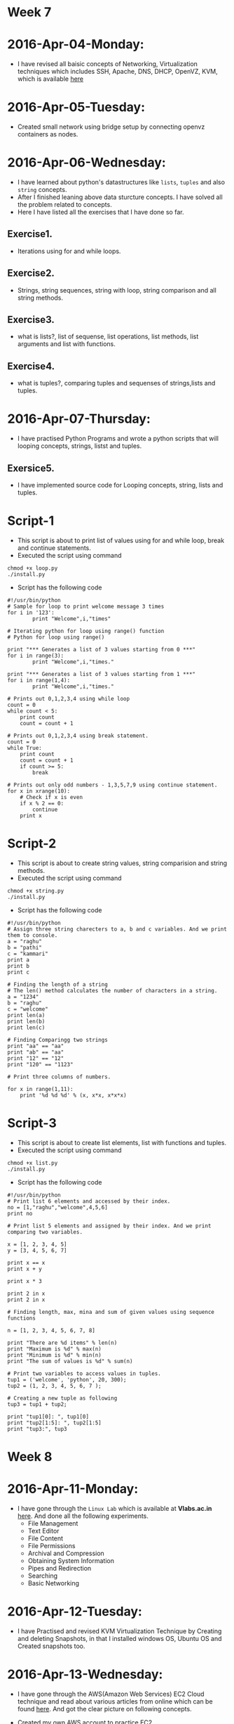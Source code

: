 * Week 7
* 2016-Apr-04-Monday:
- I have revised all baisic concepts of Networking, Virtualization techniques which includes SSH, Apache, DNS, DHCP, OpenVZ, KVM, which is available [[https://github.com/kraghupathi/work-reports/blob/master/week5-report.org][here]]
* 2016-Apr-05-Tuesday:
- Created small network using bridge setup by connecting openvz containers as nodes.
* 2016-Apr-06-Wednesday:
- I have learned about python's datastructures like =lists=, =tuples= and also =string= concepts.
- After I finished leaning above data sturcture concepts. I have solved all the problem related to concepts.
- Here I have listed all the exercises that I have done so far.
** Exercise1.
- Iterations using for and while loops.
** Exercise2.
- Strings, string sequences, string with loop, string comparison and all string methods.
** Exercise3.
- what is lists?, list of sequense, list operations, list methods, list arguments and list with functions.
** Exercise4.
- what is tuples?, comparing tuples and sequenses of strings,lists and tuples.
* 2016-Apr-07-Thursday:
- I have practised Python Programs and wrote a python scripts that will looping concepts, strings, listst and tuples.
** Exersice5.
- I have implemented source code for Looping concepts, string, lists and tuples.
* Script-1
- This script is about to print list of values using for and while loop, break and continue statements.
- Executed the script using command
#+begin_example
chmod +x loop.py
./install.py
#+end_example
- Script has the following code
#+begin_example
#!/usr/bin/python
# Sample for loop to print welcome message 3 times
for i in '123':
        print "Welcome",i,"times"

# Iterating python for loop using range() function
# Python for loop using range()
 
print "*** Generates a list of 3 values starting from 0 ***"
for i in range(3):
        print "Welcome",i,"times."
 
print "*** Generates a list of 3 values starting from 1 ***"
for i in range(1,4):
        print "Welcome",i,"times."

# Prints out 0,1,2,3,4 using while loop
count = 0
while count < 5:
    print count
    count = count + 1 

# Prints out 0,1,2,3,4 using break statement.
count = 0
while True:
    print count
    count = count + 1
    if count >= 5:
        break

# Prints out only odd numbers - 1,3,5,7,9 using continue statement.
for x in xrange(10):
    # Check if x is even
    if x % 2 == 0:
        continue
    print x
#+end_example

* Script-2
- This script is about to create string values, string comparision and string methods.
- Executed the script using command
#+begin_example
chmod +x string.py
./install.py
#+end_example
- Script has the following code
#+begin_example
#!/usr/bin/python
# Assign three string charecters to a, b and c variables. And we print them to console.
a = "raghu"
b = "pathi"
c = "kammari"
print a
print b
print c

# Finding the length of a string 
# The len() method calculates the number of characters in a string.
a = "1234"
b = "raghu"
c = "welcome"
print len(a)
print len(b)
print len(c)

# Finding Comparingg two strings
print "aa" == "aa"
print "ab" == "aa"
print "12" == "12"
print "120" == "1123"

# Print three columns of numbers.

for x in range(1,11):
    print '%d %d %d' % (x, x*x, x*x*x)
#+end_example

* Script-3
- This script is about to create list elements, list with functions and tuples.
- Executed the script using command
#+begin_example
chmod +x list.py
./install.py
#+end_example
- Script has the following code
#+begin_example
#!/usr/bin/python
# Print list 6 elements and accessed by their index.
no = [1,"raghu","welcome",4,5,6]
print no

# Print list 5 elements and assigned by their index. And we print comparing two variables.

x = [1, 2, 3, 4, 5]
y = [3, 4, 5, 6, 7]

print x == x
print x + y

print x * 3

print 2 in x
print 2 in x

# Finding length, max, mina and sum of given values using sequence functions

n = [1, 2, 3, 4, 5, 6, 7, 8]

print "There are %d items" % len(n)
print "Maximum is %d" % max(n)
print "Minimum is %d" % min(n)
print "The sum of values is %d" % sum(n)

# Print two variables to access values in tuples.
tup1 = ('welcome', 'python', 20, 300);
tup2 = (1, 2, 3, 4, 5, 6, 7 );

# Creating a new tuple as following
tup3 = tup1 + tup2;

print "tup1[0]: ", tup1[0]
print "tup2[1:5]: ", tup2[1:5]
print "tup3:", tup3
#+end_example

* Week 8
* 2016-Apr-11-Monday:
- I have gone through the =Linux Lab= which is available at *Vlabs.ac.in* [[http://cse09-iiith.virtual-labs.ac.in/][here]]. And done all the following experiments.
  * File Management
  * Text Editor
  * File Content
  * File Permissions
  * Archival and Compression
  * Obtaining System Information
  * Pipes and Redirection
  * Searching
  * Basic Networking 

* 2016-Apr-12-Tuesday:
- I have Practised and revised KVM Virtualization Technique by Creating and deleting Snapshots, in that I installed windows OS, Ubuntu OS and Created snapshots too.

* 2016-Apr-13-Wednesday:
- I have gone through the AWS(Amazon Web Services) EC2 Cloud technique and read about various articles from online which can be found [[https://aws.amazon.com/what-is-cloud-computing/?nc2=h_l2_cc][here]].
  And got the clear picture on following concepts.
 * What is AWS?
 * What is Cloud Computing?, How does it works?, Types of Cloud Computing and Advantages of Cloud Computing.
- Created my own AWS account to practice EC2.
- Created multiple AWS EC2 VMs which are =free-tier=.
* 2016-Apr-14-Thursday:
- Today Ashay assigned me a task. The task is to install Dual Operating System (Windows7 & Ubuntu 14.04 LTS 64 bit) and install all the required packages as per *RAVI*'s requirement.
- I choose Windows7 64 bit as first OS and Ubuntu14.04 64 bit as second OS.
- I have installed OS through USB, by making USB as bootable pendrive using =unetbootin= tool.
- After successful installation of both the OS’s. I restarted my machine to check whether grub entries are there or not.
- I couldn’t see the grub entries for Windows OS. (I don't know the reason why???) 
  Then I logged into the Ubuntu machine and updated the grub using the command “grub-update”.
- Then I could see both OS’s grub entries.

* 2016-Apr-15-Friday:
- I resumed my work on setting up *RAVI's* machine and I installed all the required packages on Ubuntu14.04 OS, I have installed the following below packages
 * Git 1.7.0
 * Emacs 24.5 with =org-mode= version 8.3.4 
 * Skype 4.3
 * Thunderbird Mail
 * Google-Chrome
 * Hex Chat
 * Sublime Text Editor
 * VirtualBox
 * Setting up proxy globally on following file
#+begin_example
$ vi ~/.bashrc
#+end_example
 * And I Entered the follwing proxy settings
  + export http_proxy="http://proxy.iiit.ac.in:8080"
  + export https_proxy="http://proxy.iiit.ac.in:8080"

* Week 9
* 2016-Apr-18-Monday:
** From 9:30 AM TO 11:00 AM :
- I have attended meeting with Vlead staff and with Prof.Venkatesh regarding status of projects.
** From 11:00 AM TO 05:00 PM :
- Sanchita assigned to me a task, the task is to create individual excel sheet document for all the applied interns. Here is the more explanation about the task
  + Fetching all the interns details from google drive (from jobs@vlabs.ac.in)and putting into appropriate excell sheet with filename as internname.odt 
  + And i have shared all 14 interns excell sheet with team.

* 2016-Apr-19-Tuesday:
** From 9:30 AM TO 05:00 AM :
- I attended meeting with Vlead staff and with Prof.Venkatesh regarding status of projects. 
- *Priya Ma'm* assigned a task to me, the task is to convert all =docx= files of =outreach-portal's= project to =org-mode= files using emacs.
- And I shared all the converted =org= files with Priya, Lalit, Ravi Shankar and Sripathi.

* 2016-Apr-20-Wednesday:
** From 9:30 AM TO 06:00 PM:
 -  Today I learned about Dictionaries in Python. After I finished reading complete chapter. 
 -  I have implemented source code for all the exercises related to dictionaries.
 -  Here I have listed all the exercises that I have done so far.
* Exercise-1.
 -  What are Dictionaries in Python?, Creating dictionary, Keys and Values, Looping, Sorting, built-in functions and Methods.
** Script-1:
-  I have implemented python script which explains about how to create dictionaries, updating and deleting dictionaries.
-  And Executed the python script using below command
#+BEGIN_EXAMPLE
chmod +x filename.py
./install.py
#+END_EXAMPLE
#+BEGIN_EXAMPLE
#!/usr/bin/python
# Creating a dictionary and access dictionary elements it  using variable to which it is assigned.
week = {"sun": "sunday", "mon": "monday", "tus": "tuesday", "wed": "wednesday", "thur": "thursday", "fri": "friday", "sat": "monday"}
print "week['sun']: ", week['sun']
print "week['mon']: ", week['mon']
print "week['tus']: ", week['tus']
print "week['wed']: ", week['wed']
print "week['thur']: ", week['thur']
print "week['fir']: ", week['fri']
print "week['sat']: ", week['sat']

# Modifying dictionary values are accessed using keys.
week["sat"] = "saterday"
print "week['sat']: ", week['sat']

# Here is an remove an element from dictionary
del week["sat"]
print week

# Print keys and values in given dictionary
print week.keys()
print week.values()
print week.items()

# Week dictionary to print the keys, values and both keys and values of the dictionary using for loop. 
for key in week:
    print key
    
for k in week:
    print week[k]
    
for k, v in week.items():
    print ": ".join((k, v))

# Print sorting order week dictionary
week1 = {"sun": 1, "mon": 3, "tus": 4, "wed": 2, "thur": 5, "fri": 7, "sat": 6}
keysweek = week1.keys()
keysweek.sort()

for k in keysweek:
    print ": ".join((k, str(week1[k])))
#+END_EXAMPLE

* Week 10
* 2016-Apr-25-Monday:
** From 10:00 AM TO 06:00 PM:
- Today *Madhavi* has assigned to me a task, the task is about *Restructuring of Vlabs landing page* Project. Here I have given task to convert all the required documents to org-mode format as per Madhavi's requirement.
- I have helped *Aswin* in installing =virtual box= and =KVM virtualization= on his desktop machine. And also I helped him in how to install windows xp on virtualbox.

* 2016-Apr-26-Tuesday:
** From 10:00 AM TO 06:00 PM:
- Today *Lalit* has assigned to me a task, the task is to convert all =docx= files to =org-mode= using emacs.
- I converted all suggested files to =org-mode=  And then I pushed to my forked repository on github. Then I made a pull request to actual =outreach-portal= repository unders =vlead= organization (This is because I don't have access to =vlead= organization).

* 2016-Apr-27-Wednesday:
** From 10:00 AM TO 01:00 PM:
- Today *Ashay* has assigned to me a task, the task is to install Ubuntu 12.04 on local machine for setting up edX in standalone machine.
- I have installed Ubuntu 12.04 64bit OS through bootable pendrive.

** From 02:00 PM TO 05:30 PM:
- I have installed ubuntu 14.04 64 bit OS on *RAVI's* machine as previously installed OS is crashed I tried to install two more times but after I had discussion with system team I came to that there is an issues the system =hardware= itself.

* 2016-Apr-28-Thursday:
** From 10:00 AM TO 05:00 PM:
- Today I discussed with team for getting a task, then they are assigned me a task, which is to install ubuntu 14.04 64bit OS on Prof. Choppella's new Dell machine.
- I have installed Ubuntu 14.04 64bit LTS OS through bootable pendrive.
- After successfull installation of ubuntu OS. I restarted machine and it worked well.
- After reboot machine, I have installed all the necessary packages. Below I have listed all the installed packages.
1. Ubuntu 14.04 64 bit (Beside Windows OS)
2. Emacs24.5 with org mode 8 version.
3. Setting up proxy in =.bashrc= file
4. Setting up proxy in =/etc/apt/apt.conf= file for apt to work via proxy
5. Google chrome
6. Skype 4.3
7. Git 1.7.2
8. Hex Chat

*Note:-*
- But some times machine is not booting properly , due to hardware inconsistancey.

* 2016-Apr-29-Friday:
** From 09:00 AM TO 05:30 PM:
 - I have gone through Literate Programming and installed latest
   version of emacs24.5 with org-mode8.3.4 on my machine. And also I followed below procedure for literate programming.
* Literate porgramming:
A Literate program generally consists of explanation of the code in a
natural language such as English, interspersed with snippets of code
to be executed. This means that Literate programs are very easy to
understand and share, as all the code is well explained.
* Procedure:
*Step 1:* Open emacs through terminal using command
 #+begin_src shell
 emacs <filename>
 #+end_src
*step 2:* make sure that file is in  =org-mode= if not change using
 #+begin_src shell
 M-x org-mode
 #+end_src 
*step 3:* Include profile using
#+begin_src shell
M-x org-insert-export-options-template
#+end_src
*step 4:* Include following properties and edit property of tangle =<filename>= w.r.t language (e.g hello.py, hello.java and hello.c)
#+begin_src shell 
#+PROPERTY: session *scratch*
#+PROPERTY: results output
#+PROPERTY: tangle <filename>
#+PROPERTY: exports code
#+end_src 
*step 5:* Start writing documentation followed by code make sure that code embeded in =#+begin_src python= and =#+end_src=
*step 6:* Now extract the source code from documentation using following cammand, It will prompt for file name give =<filename>.org= file as input
#+begin_src shell
M-x org-babel-tangle-file
#+end_src 
*step 7:* Now check tangle file in current directory if not exported kill the =<filename>.org= using =C-x k= and reload it.
